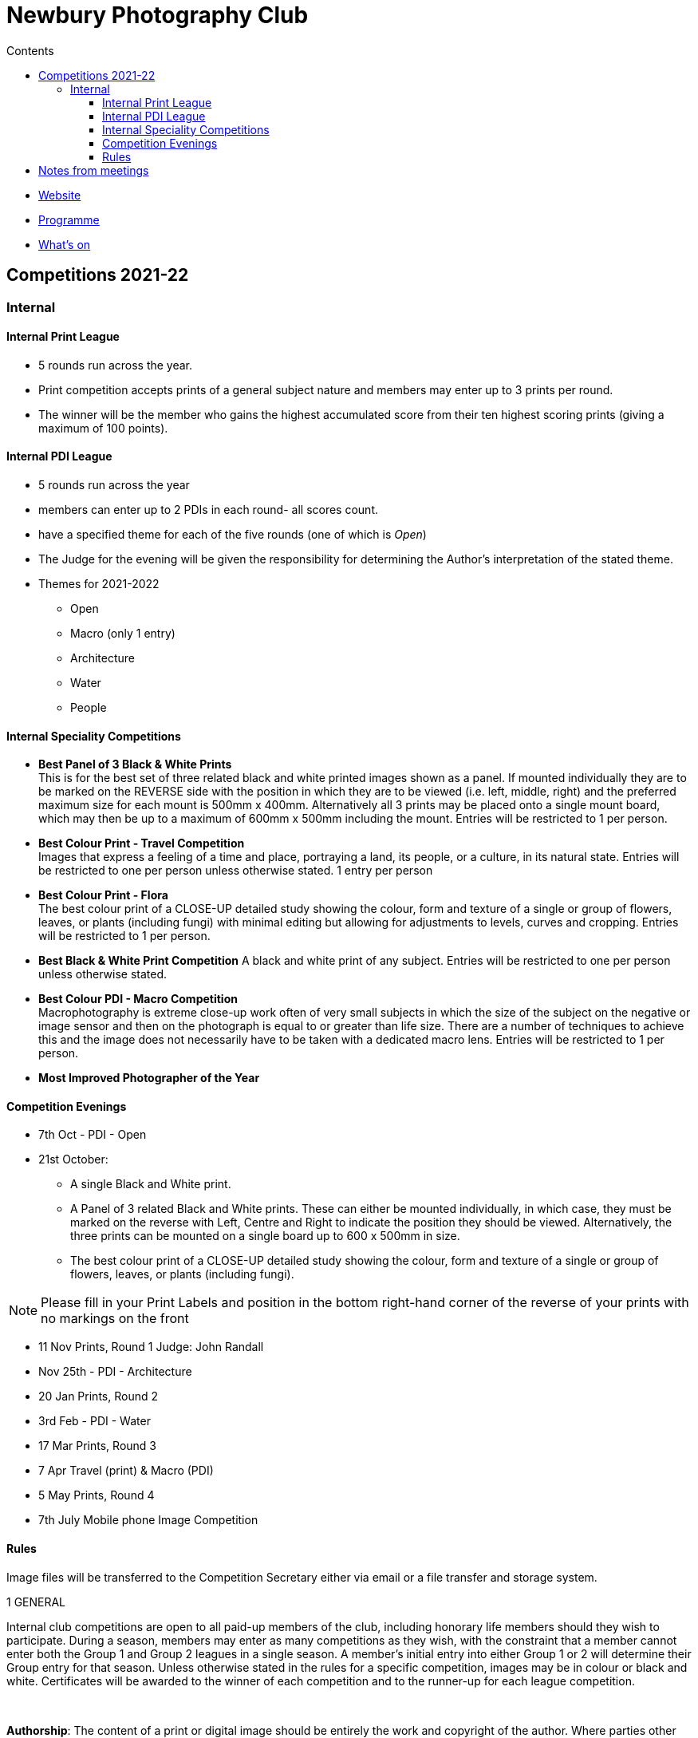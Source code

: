 :toc: left
:toclevels: 6
:toc-title: Contents

= Newbury Photography Club

* link:https://www.newburyphotographyclub.uk/[Website]
* link:NPC-programme.pdf[Programme]
* link:https://www.newburyphotographyclub.uk/calendar[What's on]

== Competitions 2021-22

=== Internal

==== Internal Print League

* 5 rounds run across the year.
* Print competition accepts prints of a general subject nature and members may enter up to 3 prints per round.
* The winner will be the member who gains the highest accumulated score from their ten highest scoring prints (giving a maximum of 100 points).

==== Internal PDI League
* 5 rounds run across the year
* members can enter up to 2 PDIs in each round- all scores count.
* have a specified theme for each of the five rounds (one of which is __Open__)
* The Judge for the evening will be given the responsibility for determining the Author's interpretation of the stated theme.
* Themes for 2021-2022 +
** Open
** Macro (only 1 entry)
** Architecture
** Water
** People

==== Internal Speciality Competitions

* *Best Panel of 3 Black & White [underline]##Prints##* +
This is for the best set of three related black and white printed images shown as a panel.
If mounted individually they are to be marked on the REVERSE side with the position in which they are to be viewed (i.e. left, middle, right) and the preferred maximum size for each mount is 500mm x 400mm. Alternatively all 3 prints may be placed onto a single mount board, which may then be up to a maximum of 600mm x 500mm including the mount. Entries will be restricted to 1 per person.

* *Best Colour [underline]#Print# - Travel Competition* +
Images that express a feeling of a time and place, portraying a land, its people, or a culture, in its natural state. Entries will be restricted to one per person unless otherwise stated.
1 entry per person

* *Best Colour [underline]#Print# - Flora* +
The best colour print of a CLOSE-UP detailed study showing the colour, form and texture of a single or group of flowers, leaves, or plants (including fungi) with minimal editing but allowing for adjustments to levels, curves and cropping. Entries will be restricted to 1 per person.

* *Best Black & White [underline]#Print# Competition*
A black and white print of any subject. Entries will be restricted to one per person unless otherwise stated.

* *Best Colour [underline]#PDI# - Macro Competition* +
Macrophotography is extreme close-up work often of very small subjects in which the size of the subject on the negative or image sensor and then on the photograph is equal to or greater than life size. There are a number of techniques to achieve this and the image does not necessarily have to be taken with a dedicated macro lens. Entries will be restricted to 1 per person.



* *Most Improved Photographer of the Year*


==== Competition Evenings

* 7th Oct - PDI - Open

* 21st October: +
** A single Black and White print.
** A Panel of 3 related Black and White prints. These can either be mounted individually, in which case, they must be marked on the reverse with Left, Centre
and Right to indicate the position they should be viewed. Alternatively, the three prints can be mounted on a single board up to 600 x 500mm in size.
** The best colour print of a CLOSE-UP detailed study showing the colour, form and texture of a single or group of flowers, leaves, or plants (including fungi). +

NOTE: Please fill in your Print Labels and position in the bottom right-hand corner of the
reverse of your prints with no markings on the front

* 11 Nov Prints, Round 1
Judge: John Randall

* Nov 25th - PDI - Architecture

* 20 Jan Prints, Round 2
* 3rd Feb - PDI - Water

* 17 Mar Prints, Round 3

* 7 Apr Travel (print) & Macro (PDI)

* 5 May Prints, Round 4

* 7th July Mobile phone Image Competition
 
==== Rules
​
Image files will be transferred to the Competition Secretary either via email or a file transfer and storage system.


1 GENERAL

Internal club competitions are open to all paid-up members of the club, including honorary life members should they wish to participate. During a season, members may enter as many competitions as they wish, with the constraint that a member cannot enter both the Group 1 and Group 2 leagues in a single season. A member's initial entry into either Group 1 or 2 will determine their Group entry for that season. Unless otherwise stated in the rules for a specific competition, images may be in colour or black and white. Certificates will be awarded to the winner of each competition and to the runner-up for each league competition.

​

**Authorship**: The content of a print or digital image should be entirely the work and copyright of the author.  Where parties other than the photographer have made a significant creative or technical contribution to the image, we encourage the photographer to consider whether their own contribution is sufficient enough to claim the image as their own work.  These decisions are taken on trust by the club and are not ‘policed’.

Entries can be recorded either by means of a camera or by the action of light on a photosensitive medium. They may be processed by either photographic or digital means and can be home or trade printed.

​

**Judges**: The committee shall appoint an external judge to assess and mark competitions and the judge's decision will be final.

​

**Prints**: Images can be presented in any size, unless otherwise stated in the rules for a specific competition. It is preferable that prints are mounted to allow them to be handled more easily. However, it should be noted that external competitions have now standardized on a 400mm x 500mm mounted size. This is also the size that will fit the Club's pre-formed frames for exhibition purposes. Glazed frames are not acceptable for safety reasons.

​

Identification labels should be used by all entrants - these should be completed and attached to the bottom right hand corner of the reverse of the print – no titles or identification on the front of the print are permitted.

​

Prints are to be handed to the Internal Competition Secretary at least 1 WEEK prior to the evening of the competition along with the title and an exact .jpg copy of the print.  

​

The PDI copy must be presented in JPEG format, using the sRGB colour space. Images shall be sized to a maximum of 1600x1200 pixels, this being the resolution of the Club's projector. N.B. For portrait-oriented images the longest side is restricted to 1200 pixels. Where the chosen image ratio is not 4:3 and hence not exactly matching the above, a border (black is best) should be added by the author to create an overall image of these specified dimensions. The file size must not exceed 2Mb.  The image file must consist of:       Title_ Author’s name
                                                

**Projected Digital Images (PDIs)**: Images must be provided to the Internal Competition Secretary at least 1 WEEK prior to the evening of the competition. Images must be presented in JPEG format, using the sRGB colour space. Images shall be sized to a maximum of 1600x1200 pixels, this being the resolution of the Club's projector. N.B. For portrait-oriented images the longest side is restricted to 1200 pixels. Where the chosen image ratio is not 4:3 and hence not exactly matching the above, a border (black is best) should be added by the author to create an overall image of these specified dimensions. The file size must not exceed 2 Mb.

The image file must consist of: +
`MemberNo_ AuthorName_Title Words.jpg` +
so: +
`34_IanCummings_<title>.jpg`


== Notes from meetings


